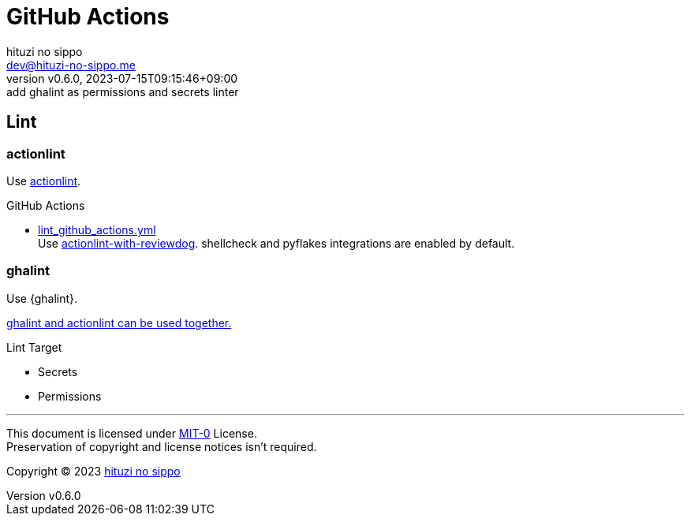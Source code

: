 = GitHub Actions
:author: hituzi no sippo
:email: dev@hituzi-no-sippo.me
:revnumber: v0.6.0
:revdate: 2023-07-15T09:15:46+09:00
:revremark: add ghalint as permissions and secrets linter
:copyright: Copyright (C) 2023 {author}

:github_url: https://github.com
:root_directory: ../../..
:workflows_directory: {root_directory}/.github/workflows

== Lint

=== actionlint

:actionlint_url: {github_url}/rhysd/actionlint
:actionlint_link: link:{actionlint_url}[actionlint^]
Use {actionlint_link}.

:filename: lint_github_actions.yml
:github_actions_marketplace_url: {github_url}/marketplace/actions
:actionlint_with_reviewdog_link: link:{github_actions_marketplace_url}/actionlint-with-reviewdog[actionlint-with-reviewdog^]
.GitHub Actions
* link:{workflows_directory}/{filename}[{filename}^] +
  Use {actionlint_with_reviewdog_link}.
  shellcheck and pyflakes integrations are enabled by default.

=== ghalint

:ghalint_url: {github_url}/suzuki-shunsuke/ghalint
:ghalint_link: link:{ghalint_url}[ghalint^]
Use {ghalint}.

link:{ghalint_url}#why-not-actionlint[
ghalint and actionlint can be used together.^]

.Lint Target
* Secrets
* Permissions

'''

This document is licensed under link:https://choosealicense.com/licenses/mit-0/[
MIT-0^] License. +
Preservation of copyright and license notices isn't required.

:author_link: link:https://github.com/hituzi-no-sippo[{author}^]
Copyright (C) 2023 {author_link}
